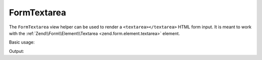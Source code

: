 .. _zend.form.view.helper.form-textarea:

FormTextarea
^^^^^^^^^^^^

The ``FormTextarea`` view helper can be used to render a ``<textarea></textarea>``
HTML form input. It is meant to work with the :ref:`Zend\\Form\\Element\\Textarea <zend.form.element.textarea>`
element.

.. _zend.form.view.helper.form-textarea.usage:

Basic usage:

.. code-block:: php
   :linenos:

   use Zend\Form\Element;

   $element = new Element\Textarea('my-textarea');

   // Within your view...
   echo $this->formTextarea($element);

Output:

.. code-block:: html
   :linenos:

   <textarea name="my-textarea"></textarea>